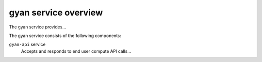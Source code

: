 =====================
gyan service overview
=====================
The gyan service provides...

The gyan service consists of the following components:

``gyan-api`` service
  Accepts and responds to end user compute API calls...
